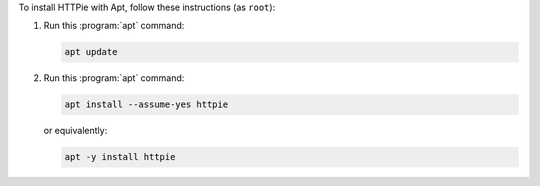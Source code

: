 To install HTTPie with Apt, follow these instructions (as ``root``):

1. Run this :program:`apt` command:

   .. code-block:: shell

      apt update

2. Run this :program:`apt` command:

   .. code-block:: shell

      apt install --assume-yes httpie

   or equivalently:

   .. code-block:: shell

      apt -y install httpie
